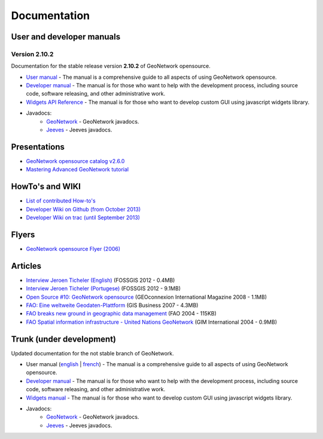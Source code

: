 .. _documentation:

Documentation
==============

User and developer manuals
^^^^^^^^^^^^^^^^^^^^^^^^^^

Version 2.10.2
""""""""""""""

Documentation for the stable release version **2.10.2** of GeoNetwork opensource.

* `User manual <manuals/2.10.2/eng/users/index.html>`_ - The manual is a comprehensive guide to all aspects of using GeoNetwork opensource.

* `Developer manual <manuals/2.10.2/eng/developer/index.html>`_ - The manual is for those who want to help with the development process, including source code, software releasing, and other administrative work.

* `Widgets API Reference <manuals/2.10.2/eng/widgets/index.html>`_ - The manual is for those who want to develop custom GUI using javascript widgets library.

* Javadocs:
	* `GeoNetwork <manuals/2.10.2/eng/developer/apidocs/geonetwork/index.html>`_ - GeoNetwork javadocs.

	* `Jeeves <manuals/2.10.2/eng/developer/apidocs/jeeves/index.html>`_ - Jeeves javadocs.

Presentations
^^^^^^^^^^^^^

* `GeoNetwork opensource catalog v2.6.0 <_static/foss4g2010/geonetwork26/index.html>`_
* `Mastering Advanced GeoNetwork tutorial <_static/foss4g2010/FOSS4G_Mastering_Advanced_GeoNetwork.pdf>`_

HowTo's and WIKI
^^^^^^^^^^^^^^^^

* `List of contributed How-to's <http://trac.osgeo.org/geonetwork/wiki/ListOfHowTos>`_
* `Developer Wiki on Github (from October 2013) <https://github.com/geonetwork/core-geonetwork/wiki>`_
* `Developer Wiki on trac (until September 2013) <http://trac.osgeo.org/geonetwork/>`_

Flyers
^^^^^^

* `GeoNetwork opensource Flyer (2006) <_static/GeoNetwork_opensource_20_Flyer.pdf>`_

Articles
^^^^^^^^

* `Interview Jeroen Ticheler (English) <_static/Articles/Revista_FOSSGIS_Brazil_Ed_04_Janeiro_Special_2012_small.pdf>`_  (FOSSGIS 2012 - 0.4MB)
* `Interview Jeroen Ticheler (Portugese) <_static/Articles/Revista_FOSSGIS_Brasil_Ed_04_Janeiro_2012_portugese.pdf>`_ (FOSSGIS 2012 - 9.1MB)
* `Open Source #10: GeoNetwork opensource <_static/Articles/opensource_intv7i5_GeoNetwork_opensource_05_2008.pdf>`_ (GEOconnexion International Magazine 2008 - 1.1MB)
* `FAO: Eine weltweite Geodaten-Plattform <_static/Articles/17_0107_GeoNetwork_German_GIS-Business.pdf>`_ (GIS Business 2007 - 4.3MB)
* `FAO breaks new ground in geographic data management <_static/Articles/FAO_breaks_new_ground_in_geographic_data_management.pdf>`_ (FAO 2004 - 115KB)
* `FAO Spatial information infrastructure - United Nations GeoNetwork <_static/Articles/GIM_08-2004_FAO_GeoNetwork_Reprint.pdf>`_ (GIM International 2004 - 0.9MB)

Trunk (under development)
^^^^^^^^^^^^^^^^^^^^^^^^^

Updated documentation for the not stable branch of GeoNetwork.

* User manual (`english <manuals/trunk/eng/users/index.html>`_ | `french <manuals/trunk/fra/users/index.html>`_) - The manual is a comprehensive guide to all aspects of using GeoNetwork opensource.

* `Developer manual <manuals/trunk/eng/developer/index.html>`_ - The manual is for those who want to help with the development process, including source code, software releasing, and other administrative work.

* `Widgets manual <manuals/trunk/eng/widgets/index.html>`_ - The manual is for those who want to develop custom GUI using javascript widgets library.

* Javadocs:
	* `GeoNetwork <manuals/trunk/eng/developer/apidocs/geonetwork/index.html>`_ - GeoNetwork javadocs.

	* `Jeeves <manuals/trunk/eng/developer/apidocs/jeeves/index.html>`_ - Jeeves javadocs.
